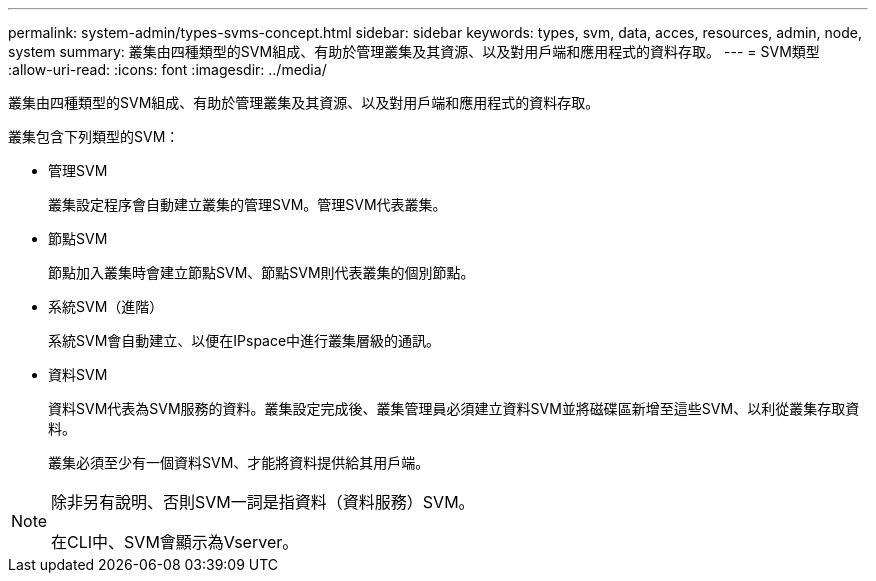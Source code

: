 ---
permalink: system-admin/types-svms-concept.html 
sidebar: sidebar 
keywords: types, svm, data, acces, resources, admin, node, system 
summary: 叢集由四種類型的SVM組成、有助於管理叢集及其資源、以及對用戶端和應用程式的資料存取。 
---
= SVM類型
:allow-uri-read: 
:icons: font
:imagesdir: ../media/


[role="lead"]
叢集由四種類型的SVM組成、有助於管理叢集及其資源、以及對用戶端和應用程式的資料存取。

叢集包含下列類型的SVM：

* 管理SVM
+
叢集設定程序會自動建立叢集的管理SVM。管理SVM代表叢集。

* 節點SVM
+
節點加入叢集時會建立節點SVM、節點SVM則代表叢集的個別節點。

* 系統SVM（進階）
+
系統SVM會自動建立、以便在IPspace中進行叢集層級的通訊。

* 資料SVM
+
資料SVM代表為SVM服務的資料。叢集設定完成後、叢集管理員必須建立資料SVM並將磁碟區新增至這些SVM、以利從叢集存取資料。

+
叢集必須至少有一個資料SVM、才能將資料提供給其用戶端。



[NOTE]
====
除非另有說明、否則SVM一詞是指資料（資料服務）SVM。

在CLI中、SVM會顯示為Vserver。

====